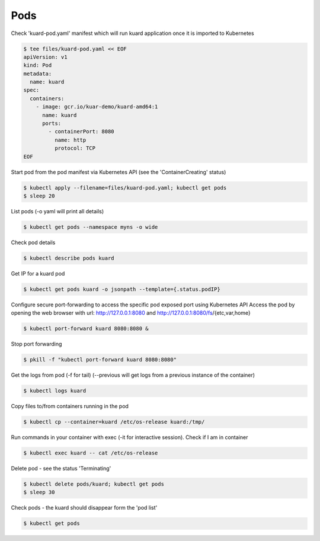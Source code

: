 Pods
====

Check 'kuard-pod.yaml' manifest which will run kuard application once it is imported to Kubernetes

.. code-block:: shell-session

   $ tee files/kuard-pod.yaml << EOF
   apiVersion: v1
   kind: Pod
   metadata:
     name: kuard
   spec:
     containers:
       - image: gcr.io/kuar-demo/kuard-amd64:1
         name: kuard
         ports:
           - containerPort: 8080
             name: http
             protocol: TCP
   EOF

Start pod from the pod manifest via Kubernetes API (see the 'ContainerCreating' status)

.. code-block:: shell-session

   $ kubectl apply --filename=files/kuard-pod.yaml; kubectl get pods
   $ sleep 20

List pods (-o yaml will print all details)

.. code-block:: shell-session

   $ kubectl get pods --namespace myns -o wide

Check pod details

.. code-block:: shell-session

   $ kubectl describe pods kuard

Get IP for a kuard pod

.. code-block:: shell-session

   $ kubectl get pods kuard -o jsonpath --template={.status.podIP}

Configure secure port-forwarding to access the specific pod exposed port using Kubernetes API
Access the pod by opening the web browser with url: http://127.0.0.1:8080 and http://127.0.0.1:8080/fs/{etc,var,home}

.. code-block:: shell-session

   $ kubectl port-forward kuard 8080:8080 &

Stop port forwarding

.. code-block:: shell-session

   $ pkill -f "kubectl port-forward kuard 8080:8080"

Get the logs from pod (-f for tail) (--previous will get logs from a previous instance of the container)

.. code-block:: shell-session

   $ kubectl logs kuard

Copy files to/from containers running in the pod

.. code-block:: shell-session

   $ kubectl cp --container=kuard /etc/os-release kuard:/tmp/

Run commands in your container with exec (-it for interactive session).
Check if I am in container

.. code-block:: shell-session

   $ kubectl exec kuard -- cat /etc/os-release

Delete pod - see the status 'Terminating'

.. code-block:: shell-session

   $ kubectl delete pods/kuard; kubectl get pods
   $ sleep 30

Check pods - the kuard should disappear form the 'pod list'

.. code-block:: shell-session

   $ kubectl get pods
